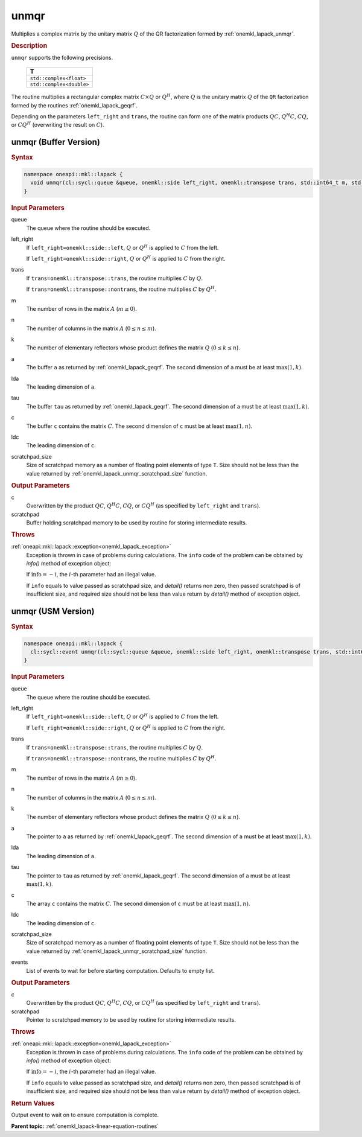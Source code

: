 .. _onemkl_lapack_unmqr:

unmqr
=====

Multiplies a complex matrix by the unitary matrix :math:`Q` of the QR
factorization formed by :ref:`onemkl_lapack_unmqr`.

.. container:: section

  .. rubric:: Description
      
``unmqr`` supports the following precisions.

     .. list-table:: 
        :header-rows: 1

        * -  T 
        * -  ``std::complex<float>`` 
        * -  ``std::complex<double>`` 

The routine multiplies a rectangular complex matrix :math:`C \times Q` or
:math:`Q^{H}`, where :math:`Q` is the unitary matrix :math:`Q` of the
``QR`` factorization formed by the routines
:ref:`onemkl_lapack_geqrf`.

Depending on the parameters ``left_right`` and ``trans``, the routine
can form one of the matrix products :math:`QC`, :math:`Q^{H}C`,
:math:`CQ`, or :math:`CQ^{H}` (overwriting the result on :math:`C`).

unmqr (Buffer Version)
----------------------

.. container:: section

  .. rubric:: Syntax

.. code-block:: cpp

    namespace oneapi::mkl::lapack {
      void unmqr(cl::sycl::queue &queue, onemkl::side left_right, onemkl::transpose trans, std::int64_t m, std::int64_t n, std::int64_t k, cl::sycl::buffer<T,1> &a, std::int64_t lda, cl::sycl::buffer<T,1> &tau, cl::sycl::buffer<T,1> &c, std::int64_t ldc, cl::sycl::buffer<T,1> &scratchpad, std::int64_t scratchpad_size)
    }

.. container:: section

  .. rubric:: Input Parameters
      
queue
   The queue where the routine should be executed.

left_right
   If ``left_right=onemkl::side::left``, :math:`Q` or :math:`Q^{H}` is
   applied to :math:`C` from the left.

   If ``left_right=onemkl::side::right``, :math:`Q` or :math:`Q^{H}` is
   applied to :math:`C` from the right.

trans
   If ``trans=onemkl::transpose::trans``, the routine multiplies :math:`C`
   by :math:`Q`.

   If ``trans=onemkl::transpose::nontrans``, the routine multiplies
   :math:`C` by :math:`Q^H`.

m
   The number of rows in the matrix :math:`A` (:math:`m \ge 0`).

n
   The number of columns in the matrix :math:`A` (:math:`0 \le n \le m`).

k
   The number of elementary reflectors whose product defines the
   matrix :math:`Q` (:math:`0 \le k \le n`).

a
   The buffer ``a`` as returned by
   :ref:`onemkl_lapack_geqrf`.
   The second dimension of ``a`` must be at least :math:`\max(1,k)`.

lda
   The leading dimension of ``a``.

tau
   The buffer ``tau`` as returned by
   :ref:`onemkl_lapack_geqrf`.
   The second dimension of ``a`` must be at least :math:`\max(1,k)`.

c
   The buffer ``c`` contains the matrix :math:`C`. The second dimension
   of ``c`` must be at least :math:`\max(1,n)`.

ldc
   The leading dimension of ``c``.

scratchpad_size
   Size of scratchpad memory as a number of floating point elements of type ``T``.
   Size should not be less than the value returned by :ref:`onemkl_lapack_unmqr_scratchpad_size` function.

.. container:: section

  .. rubric:: Output Parameters

c
   Overwritten by the product :math:`QC`,   :math:`Q^{H}C`, :math:`CQ`, or :math:`CQ^H` (as specified by ``left_right`` and   ``trans``).

scratchpad
   Buffer holding scratchpad memory to be used by routine for storing intermediate results.

.. container:: section

  .. rubric:: Throws

:ref:`oneapi::mkl::lapack::exception<onemkl_lapack_exception>`
   Exception is thrown in case of problems during calculations. The ``info`` code of the problem can be obtained by `info()` method of exception object:

   If :math:`\text{info}=-i`, the :math:`i`-th parameter had an illegal value.

   If ``info`` equals to value passed as scratchpad size, and `detail()` returns non zero, then passed scratchpad is of insufficient size, and required size should not be less than value return by `detail()` method of exception object.

unmqr (USM Version)
----------------------

.. container:: section

  .. rubric:: Syntax

.. code-block:: cpp

    namespace oneapi::mkl::lapack {
      cl::sycl::event unmqr(cl::sycl::queue &queue, onemkl::side left_right, onemkl::transpose trans, std::int64_t m, std::int64_t n, std::int64_t k, T *a, std::int64_t lda, T *tau, T *c, std::int64_t ldc, T *scratchpad, std::int64_t scratchpad_size, const cl::sycl::vector_class<cl::sycl::event> &events = {})
    }

.. container:: section

  .. rubric:: Input Parameters

queue
   The queue where the routine should be executed.

left_right
   If ``left_right=onemkl::side::left``, :math:`Q` or :math:`Q^{H}` is
   applied to :math:`C` from the left.

   If ``left_right=onemkl::side::right``, :math:`Q` or :math:`Q^{H}` is
   applied to :math:`C` from the right.

trans
   If ``trans=onemkl::transpose::trans``, the routine multiplies :math:`C`
   by :math:`Q`.

   If ``trans=onemkl::transpose::nontrans``, the routine multiplies
   :math:`C` by :math:`Q^H`.

m
   The number of rows in the matrix :math:`A` (:math:`m \ge 0`).

n
   The number of columns in the matrix :math:`A` (:math:`0 \le n \le m`).

k
   The number of elementary reflectors whose product defines the
   matrix :math:`Q` (:math:`0 \le k \le n`).

a
   The pointer to ``a`` as returned by
   :ref:`onemkl_lapack_geqrf`.
   The second dimension of ``a`` must be at least :math:`\max(1,k)`.

lda
   The leading dimension of ``a``.

tau
   The pointer to ``tau`` as returned by
   :ref:`onemkl_lapack_geqrf`.
   The second dimension of ``a`` must be at least :math:`\max(1,k)`.

c
   The array ``c`` contains the matrix :math:`C`. The second dimension
   of ``c`` must be at least :math:`\max(1,n)`.

ldc
   The leading dimension of ``c``.

scratchpad_size
   Size of scratchpad memory as a number of floating point elements of type ``T``.
   Size should not be less than the value returned by :ref:`onemkl_lapack_unmqr_scratchpad_size` function.

events
   List of events to wait for before starting computation. Defaults to empty list.

.. container:: section

  .. rubric:: Output Parameters
      
c
   Overwritten by the product :math:`QC`,   :math:`Q^{H}C`, :math:`CQ`, or :math:`CQ^{H}` (as specified by ``left_right`` and   ``trans``).

scratchpad
   Pointer to scratchpad memory to be used by routine for storing intermediate results.

.. container:: section

  .. rubric:: Throws

:ref:`oneapi::mkl::lapack::exception<onemkl_lapack_exception>`
   Exception is thrown in case of problems during calculations. The ``info`` code of the problem can be obtained by `info()` method of exception object:

   If :math:`\text{info}=-i`, the :math:`i`-th parameter had an illegal value.

   If ``info`` equals to value passed as scratchpad size, and `detail()` returns non zero, then passed scratchpad is of insufficient size, and required size should not be less than value return by `detail()` method of exception object.

.. container:: section

  .. rubric:: Return Values

Output event to wait on to ensure computation is complete.

**Parent topic:** :ref:`onemkl_lapack-linear-equation-routines`


